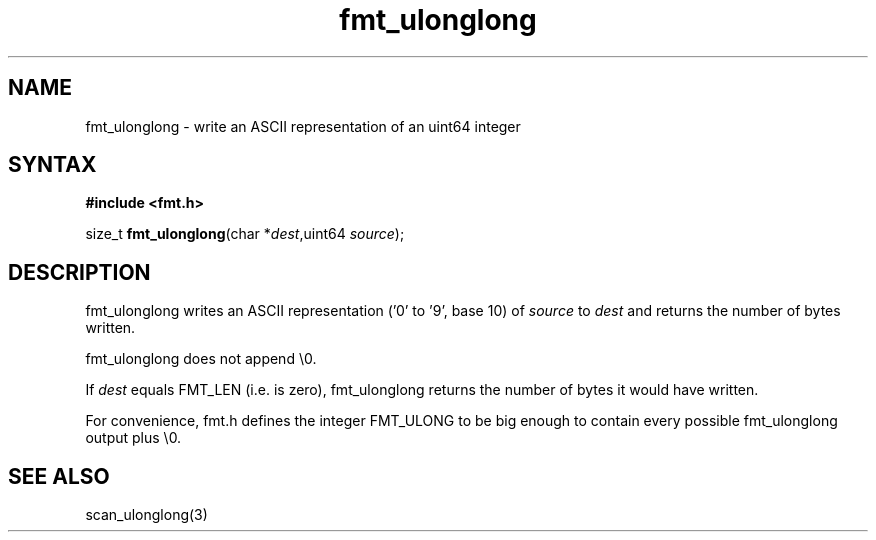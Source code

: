 .TH fmt_ulonglong 3
.SH NAME
fmt_ulonglong \- write an ASCII representation of an uint64 integer
.SH SYNTAX
.B #include <fmt.h>

size_t \fBfmt_ulonglong\fP(char *\fIdest\fR,uint64 \fIsource\fR);
.SH DESCRIPTION
fmt_ulonglong writes an ASCII representation ('0' to '9', base 10) of
\fIsource\fR to \fIdest\fR and returns the number of bytes written.

fmt_ulonglong does not append \\0.

If \fIdest\fR equals FMT_LEN (i.e. is zero), fmt_ulonglong returns the
number of bytes it would have written.

For convenience, fmt.h defines the integer FMT_ULONG to be big enough to
contain every possible fmt_ulonglong output plus \\0.
.SH "SEE ALSO"
scan_ulonglong(3)
